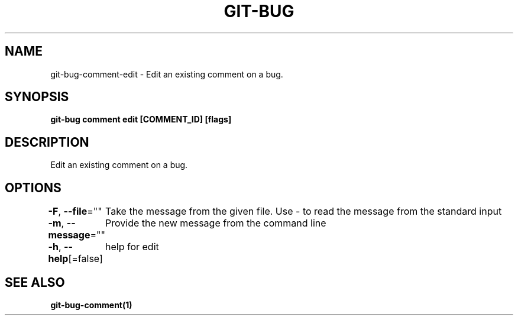 .nh
.TH "GIT\-BUG" "1" "Apr 2019" "Generated from git\-bug's source code" ""

.SH NAME
.PP
git\-bug\-comment\-edit \- Edit an existing comment on a bug.


.SH SYNOPSIS
.PP
\fBgit\-bug comment edit [COMMENT\_ID] [flags]\fP


.SH DESCRIPTION
.PP
Edit an existing comment on a bug.


.SH OPTIONS
.PP
\fB\-F\fP, \fB\-\-file\fP=""
	Take the message from the given file. Use \- to read the message from the standard input

.PP
\fB\-m\fP, \fB\-\-message\fP=""
	Provide the new message from the command line

.PP
\fB\-h\fP, \fB\-\-help\fP[=false]
	help for edit


.SH SEE ALSO
.PP
\fBgit\-bug\-comment(1)\fP
